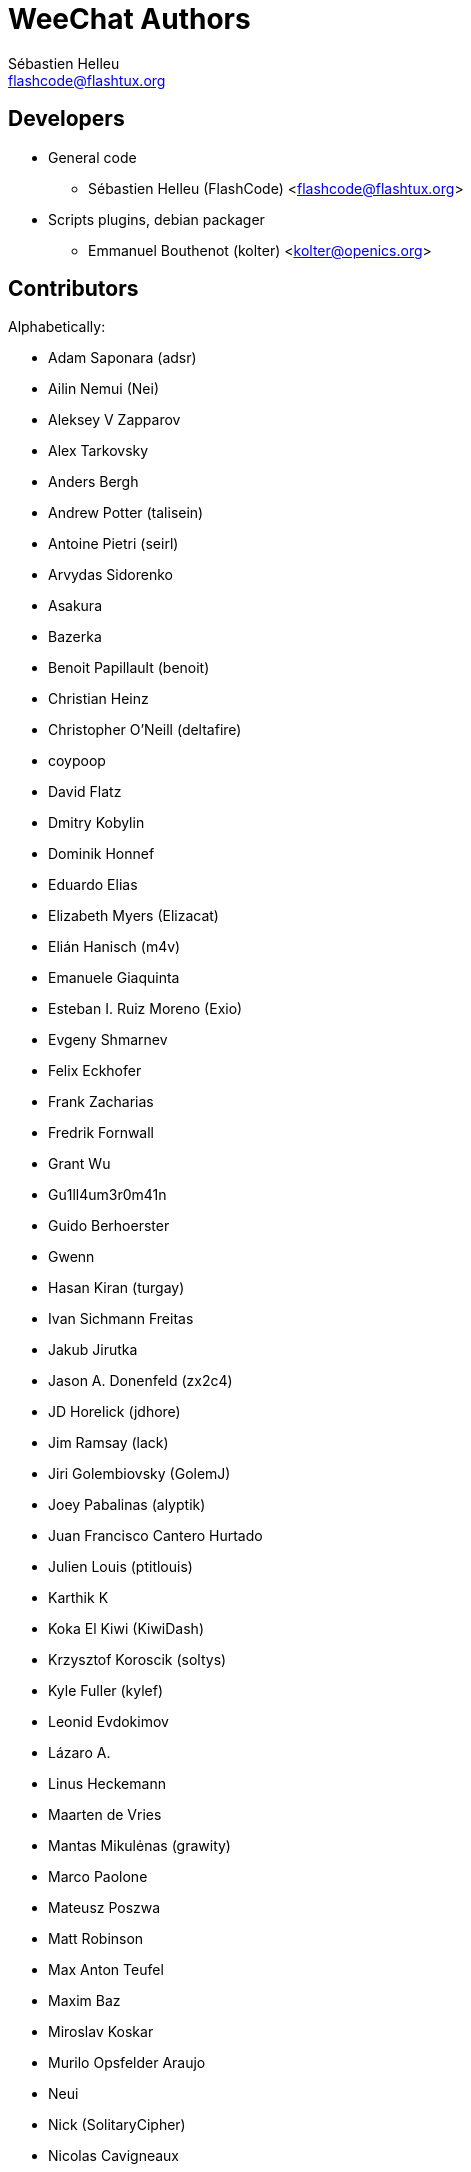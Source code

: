 = WeeChat Authors
:author: Sébastien Helleu
:email: flashcode@flashtux.org
:lang: en


== Developers

* General code
** Sébastien Helleu (FlashCode) <flashcode@flashtux.org>
* Scripts plugins, debian packager
** Emmanuel Bouthenot (kolter) <kolter@openics.org>

== Contributors

Alphabetically:

* Adam Saponara (adsr)
* Ailin Nemui (Nei)
* Aleksey V Zapparov
* Alex Tarkovsky
* Anders Bergh
* Andrew Potter (talisein)
* Antoine Pietri (seirl)
* Arvydas Sidorenko
* Asakura
* Bazerka
* Benoit Papillault (benoit)
* Christian Heinz
* Christopher O'Neill (deltafire)
* coypoop
* David Flatz
* Dmitry Kobylin
* Dominik Honnef
* Eduardo Elias
* Elizabeth Myers (Elizacat)
* Elián Hanisch (m4v)
* Emanuele Giaquinta
* Esteban I. Ruiz Moreno (Exio)
* Evgeny Shmarnev
* Felix Eckhofer
* Frank Zacharias
* Fredrik Fornwall
* Grant Wu
* Gu1ll4um3r0m41n
* Guido Berhoerster
* Gwenn
* Hasan Kiran (turgay)
* Ivan Sichmann Freitas
* Jakub Jirutka
* Jason A. Donenfeld (zx2c4)
* JD Horelick (jdhore)
* Jim Ramsay (lack)
* Jiri Golembiovsky (GolemJ)
* Joey Pabalinas (alyptik)
* Juan Francisco Cantero Hurtado
* Julien Louis (ptitlouis)
* Karthik K
* Koka El Kiwi (KiwiDash)
* Krzysztof Koroscik (soltys)
* Kyle Fuller (kylef)
* Leonid Evdokimov
* Lázaro A.
* Linus Heckemann
* Maarten de Vries
* Mantas Mikulėnas (grawity)
* Marco Paolone
* Mateusz Poszwa
* Matt Robinson
* Max Anton Teufel
* Maxim Baz
* Miroslav Koskar
* Murilo Opsfelder Araujo
* Neui
* Nick (SolitaryCipher)
* Nicolas Cavigneaux
* Nils Görs (nils_2)
* nyuszika7h
* Odin
* Ondřej Súkup
* Patrick Steinhardt
* Patrik Janoušek
* Paul Komkoff
* Pavel Shevchuk (Stalwart)
* Peter Boström (pbos)
* Phillip Sz
* Pierre Carru
* Piotr Szymaniak
* Pistos
* Quentin Glidic (SardemFF7)
* Quentin Pradet
* Quico Noizeux
* Raghavendra Prabhu
* raspbeguy
* Rettub
* Rob Campbell
* Romero B. de S. Malaquias
* Rudolf Polzer (divVerent)
* Ryuunosuke Ayanokouzi
* scumjr
* Sergio Durigan Junior
* Shane McCarron
* Shawn Smith
* Simmo Saan (sim642)
* Simon Arlott
* Simon Kuhnle
* Stefano Pigozzi
* Stfn
* Sven Knurr (Cthulhux)
* Tim D. Smith
* Tim Harder
* Tobias Stoeckmann
* Tom Alsberg
* Tomoe Mami
* Tor Hveem (xt)
* Valentin Lorentz (progval)
* Vasco Almeida
* Voroskoi
* Wojciech Kwolek
* Yannick Palanque

== Contact

See https://weechat.org/files/doc/devel/weechat_user.en.html#support[user's guide]
or https://weechat.org/dev/support
